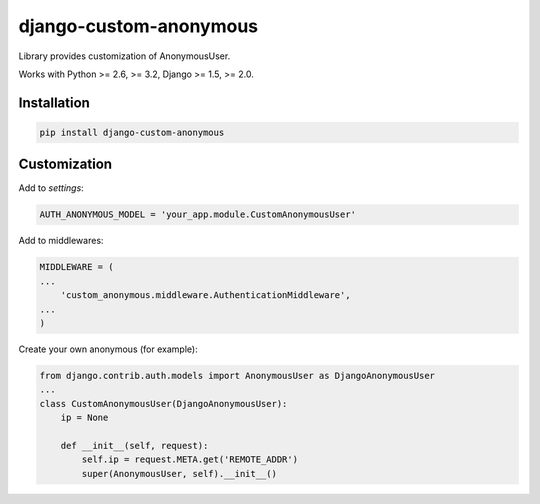 django-custom-anonymous
=======================

.. figure:: https://travis-ci.org/bugov/django-custom-anonymous.svg?branch=master

Library provides customization of AnonymousUser.

Works with Python >= 2.6, >= 3.2, Django >= 1.5, >= 2.0.

Installation
------------

.. code:: bash

    pip install django-custom-anonymous


Customization
-------------

Add to `settings`:

.. code:: python

    AUTH_ANONYMOUS_MODEL = 'your_app.module.CustomAnonymousUser'


Add to middlewares:

.. code:: python

    MIDDLEWARE = (
    ...
        'custom_anonymous.middleware.AuthenticationMiddleware',
    ...
    )


Create your own anonymous (for example):

.. code:: python

    from django.contrib.auth.models import AnonymousUser as DjangoAnonymousUser
    ...
    class CustomAnonymousUser(DjangoAnonymousUser):
        ip = None

        def __init__(self, request):
            self.ip = request.META.get('REMOTE_ADDR')
            super(AnonymousUser, self).__init__()
